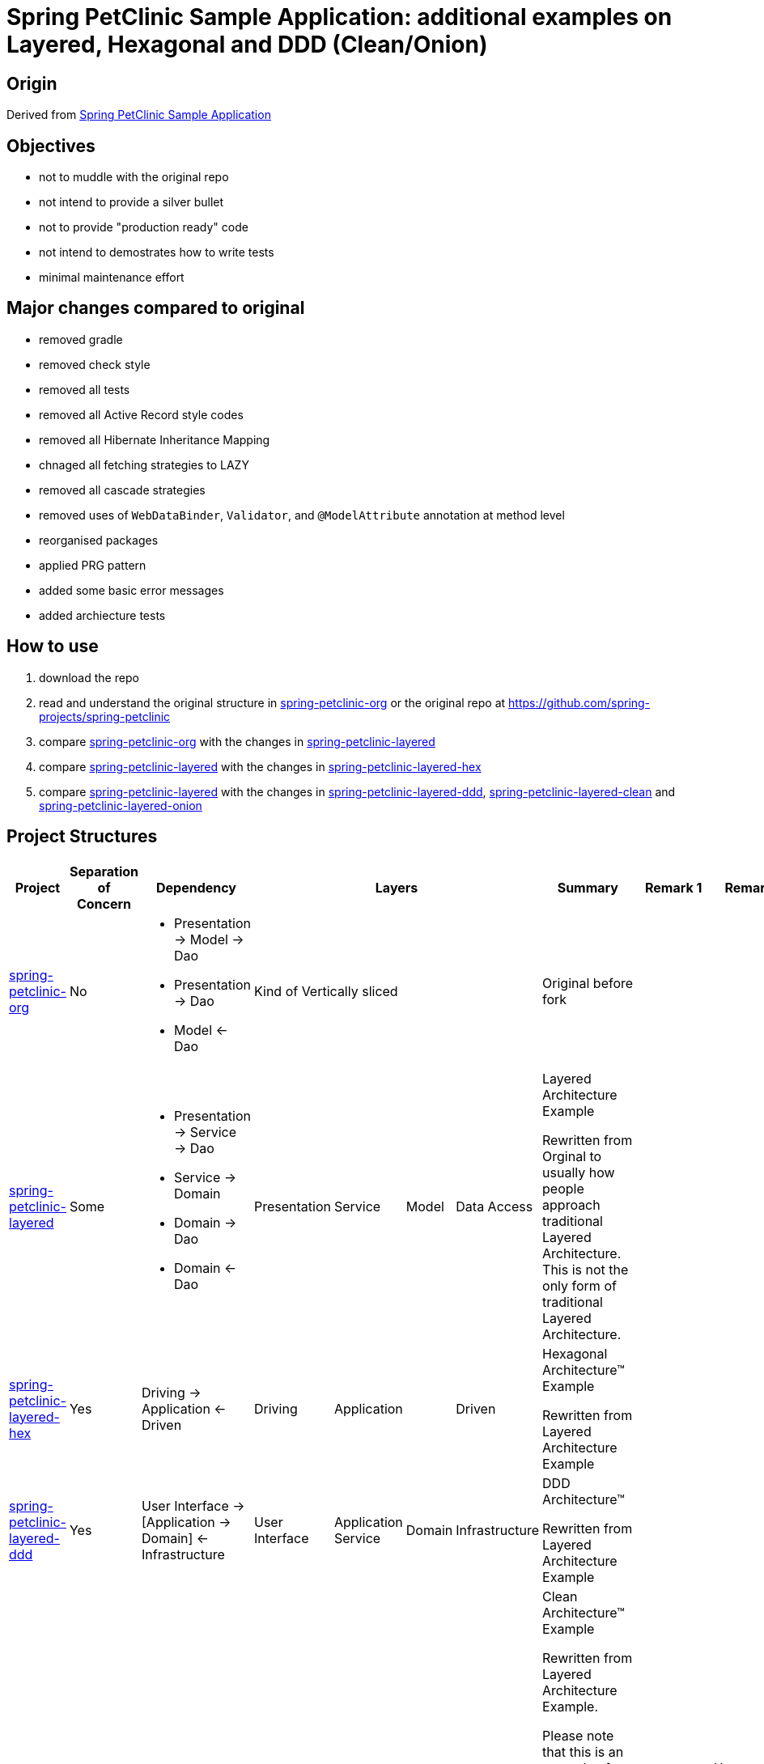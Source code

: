 = Spring PetClinic Sample Application: additional examples on Layered, Hexagonal and DDD (Clean/Onion)

== Origin

Derived from link:https://github.com/spring-projects/spring-petclinic[Spring PetClinic Sample Application]

== Objectives

* not to muddle with the original repo
* not intend to provide a silver bullet
* not to provide "production ready" code
* not intend to demostrates how to write tests
* minimal maintenance effort

== Major changes compared to original

* removed gradle
* removed check style
* removed all tests
* removed all Active Record style codes
* removed all Hibernate Inheritance Mapping
* chnaged all fetching strategies to LAZY
* removed all cascade strategies
* removed uses of `WebDataBinder`, `Validator`, and `@ModelAttribute` annotation at method level
* reorganised packages
* applied PRG pattern
* added some basic error messages
* added archiecture tests

== How to use

. download the repo
. read and understand the original structure in link:spring-petclinic-org[] or the original repo at link:https://github.com/spring-projects/spring-petclinic[]
. compare link:spring-petclinic-org[] with the changes in link:spring-petclinic-layered[]
. compare link:spring-petclinic-layered[] with the changes in link:spring-petclinic-layered-hex[]
. compare link:spring-petclinic-layered[] with the changes in link:spring-petclinic-layered-ddd[], link:spring-petclinic-layered-clean[] and link:spring-petclinic-layered-onion[]

== Project Structures

[cols="2,1,2,1,1,1,1,4,1,1", width="100%", options="header"]
|===

|Project
|Separation of Concern
|Dependency
4+|Layers
|Summary
|Remark 1
|Remark 2

|link:spring-petclinic-org[]
|No
a|
* Presentation -> Model -> Dao
* Presentation -> Dao
* Model <- Dao
4+|Kind of Vertically sliced
|Original before fork
|
|

|link:spring-petclinic-layered[]
|Some
a|
* Presentation -> Service -> Dao
* Service -> Domain
* Domain -> Dao
* Domain <- Dao
|Presentation
|Service
|Model
|Data Access
|Layered Architecture Example 

Rewritten from Orginal to usually how people approach traditional Layered Architecture. This is not the only form of traditional Layered Architecture.
|
|

|link:spring-petclinic-layered-hex[]
|Yes
|Driving -> Application <- Driven
|Driving
2+|Application
|Driven
a|Hexagonal Architecture™ Example

Rewritten from Layered Architecture Example
|
.4+|Hexagonal, DDD, Clean and Onion Architectures are re-discovery of the same idea at different points in time in different context

|link:spring-petclinic-layered-ddd[]
|Yes
|User Interface -> [Application -> Domain] <- Infrastructure
|User Interface
|Application Service
|Domain
|Infrastructure
|DDD Architecture™

Rewritten from Layered Architecture Example 
.3+|These 3 are basically identical with different naming preferences
// |

|link:spring-petclinic-layered-clean[]
|Yes
|User Interface -> [Application -> Domain] <- Infrastructure
|User Interface
|Application Service
|Domain
|Infrastructure
|Clean Architecture™ Example

Rewritten from Layered Architecture Example.

Please note that this is an example of "Clean Architecture™", not "clean architecture". 

"Clean Architecture™" is the architecture and exmaple deescribed in the book Clean Architecture™. 

"clean architecture" is more like using general English to describe an architecture that anyone can come up with and self-proclaimed as "an architecture that is clean". 
// |
// |

|link:spring-petclinic-layered-onion[]
|Yes
|User Interface -> [Application -> Domain] <- Infrastructure
|User Interface
|Application Service
|Domain
|Infrastructure
|Onion Architecture™ Example

Rewritten from Layered Architecture Example 
// |
// |


|===

// == Layering

// [cols="1,1,1,1,1,1,1,1", width="100%", options="header"]
// |===

// |Type
// 4+|Layers
// |Remarks 1
// |Remarks 2
// |Remarts 3

// |Original
// 4+|Kind of Vertically sliced
// |
// |
// |

// |Layered Architecture
// |Presentation
// |Service
// |Model
// |Data Access
// |
// |
// |

// |Hexagonal Architecture™ (Ports and Adapters)
// |Driving
// 2+|Application
// |Driven
// |
// |
// .4+|Hexagonal, DDD, Clean and Onion Architectures are re-discovery of the same idea at different points in time in different context

// |DDD Architecture™
// |User Interface
// |Application Service
// |Domain
// |Infrastructure
// |
// .3+|These 3 are basically identical with different naming preferences
// // |

// |Clean Architecture™
// |User Interface
// |Application Service
// |Domain
// |Infrastructure
// |
// // |
// // |

// |Onion Architecture™
// |User Interface
// |Application Service
// |Domain
// |Infrastructure
// |
// // |
// // |

// |===


[Notes]
====
* In DDD, everything in a `domain` package, including sub packages, together is a Domain Model. An object like the `Pet` object alone is NOT the Domain Model but a domain object inside a Domain Model
====